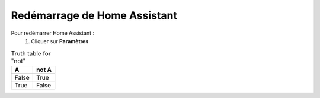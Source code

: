 Redémarrage de Home Assistant
-----------

Pour redémarrer Home Assistant :
 1. Cliquer sur **Paramètres**

.. image:: images/parametres.png 
   :width: 150
   :align center

 2. Choisir **Système**

.. image:: images/systeme.png
  :width: 300
  :alt: Alternative text

.. image:: images/reboot.png 
   :width: 150

.. table:: Truth table for "not"
   :widths: auto

   =====  =====
     A    not A
   =====  =====
   False  True
   True   False
   =====  =====
